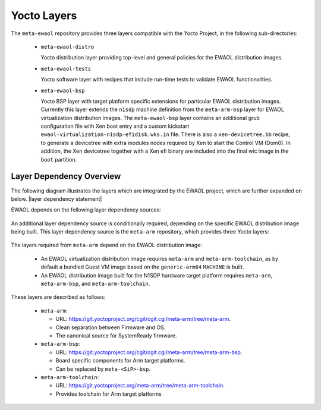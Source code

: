 ..
 # Copyright (c) 2021-2022, Arm Limited.
 #
 # SPDX-License-Identifier: MIT

############
Yocto Layers
############

The ``meta-ewaol`` repository provides three layers compatible with the Yocto
Project, in the following sub-directories:

  * ``meta-ewaol-distro``

    Yocto distribution layer providing top-level and general policies for the
    EWAOL distribution images.

  * ``meta-ewaol-tests``

    Yocto software layer with recipes that include run-time tests to validate
    EWAOL functionalities.

  * ``meta-ewaol-bsp``

    Yocto BSP layer with target platform specific extensions for particular
    EWAOL distribution images. Currently this layer extends the ``n1sdp``
    machine definition from the ``meta-arm-bsp`` layer for EWAOL virtualization
    distribution images. The ``meta-ewaol-bsp`` layer contains an additional
    grub configuration file with Xen boot entry and a custom kickstart
    ``ewaol-virtualization-n1sdp-efidisk.wks.in`` file. There is also a
    ``xen-devicetree.bb`` recipe, to generate a devicetree with extra modules
    nodes required by Xen to start the Control VM (Dom0). In addition, the Xen
    devicetree together with a Xen efi binary are included into the final wic
    image in the ``boot`` partition.

*************************
Layer Dependency Overview
*************************

The following diagram illustrates the layers which are integrated by the EWAOL
project, which are further expanded on below. |layer dependency statement|

.. image:: ../images/ewaol_layers_deps_diagram.png
   :align: center

EWAOL depends on the following layer dependency sources:

  .. code-block:: yaml
    :substitutions:

    URI: git://git.yoctoproject.org/poky
    layers: meta, meta-poky
    branch: |poky branch|
    revision: |poky revision|

    URI: git://git.openembedded.org/meta-openembedded
    layers: meta-filesystems, meta-networking, meta-oe, meta-python
    branch: |meta-openembedded branch|
    revision: |meta-openembedded branch|

    URI: git://git.yoctoproject.org/meta-virtualization
    layers: meta-virtualization
    branch: |meta-virtualization branch|
    revision: |meta-virtualization revision|

An additional layer dependency source is conditionally required, depending on
the specific EWAOL distribution image being built. This layer dependency source
is the ``meta-arm`` repository, which provides three Yocto layers:

  .. code-block:: yaml
    :substitutions:

    URI: git://git.yoctoproject.org/meta-arm
    layers: meta-arm, meta-arm-bsp, meta-arm-toolchain
    branch: |meta-arm branch|
    revision: |meta-arm revision|

The layers required from ``meta-arm`` depend on the EWAOL distribution image:

  * An EWAOL virtualization distribution image requires ``meta-arm`` and
    ``meta-arm-toolchain``, as by default a bundled Guest VM image based on the
    ``generic-arm64`` ``MACHINE`` is built.

  * An EWAOL distribution image built for the N1SDP hardware target platform
    requires ``meta-arm``, ``meta-arm-bsp``, and ``meta-arm-toolchain``.

These layers are described as follows:

  * ``meta-arm``:

    * URL: https://git.yoctoproject.org/cgit/cgit.cgi/meta-arm/tree/meta-arm.
    * Clean separation between Firmware and OS.
    * The canonical source for SystemReady firmware.

  * ``meta-arm-bsp``:

    * URL: https://git.yoctoproject.org/cgit/cgit.cgi/meta-arm/tree/meta-arm-bsp.
    * Board specific components for Arm target platforms.
    * Can be replaced by ``meta-<SiP>-bsp``.

  * ``meta-arm-toolchain``:

    * URL: https://git.yoctoproject.org/meta-arm/tree/meta-arm-toolchain.
    * Provides toolchain for Arm target platforms
